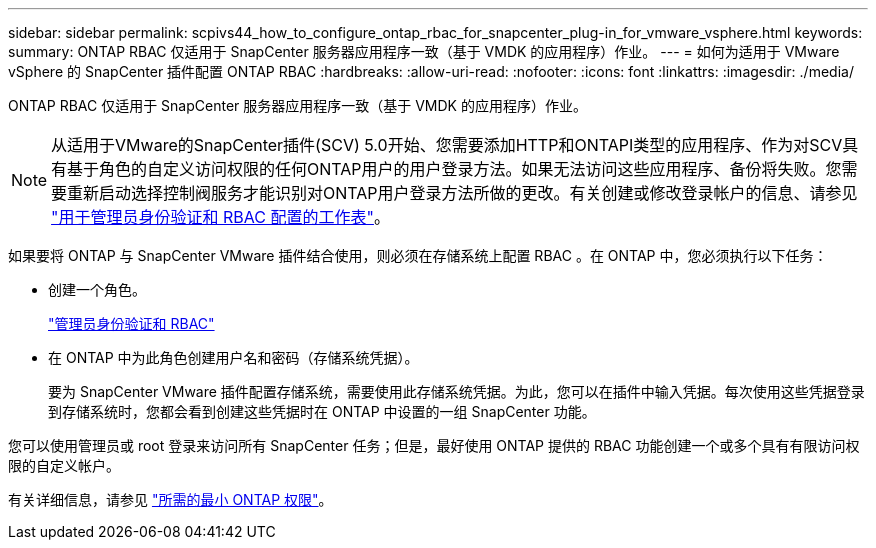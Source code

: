 ---
sidebar: sidebar 
permalink: scpivs44_how_to_configure_ontap_rbac_for_snapcenter_plug-in_for_vmware_vsphere.html 
keywords:  
summary: ONTAP RBAC 仅适用于 SnapCenter 服务器应用程序一致（基于 VMDK 的应用程序）作业。 
---
= 如何为适用于 VMware vSphere 的 SnapCenter 插件配置 ONTAP RBAC
:hardbreaks:
:allow-uri-read: 
:nofooter: 
:icons: font
:linkattrs: 
:imagesdir: ./media/


[role="lead"]
ONTAP RBAC 仅适用于 SnapCenter 服务器应用程序一致（基于 VMDK 的应用程序）作业。


NOTE: 从适用于VMware的SnapCenter插件(SCV) 5.0开始、您需要添加HTTP和ONTAPI类型的应用程序、作为对SCV具有基于角色的自定义访问权限的任何ONTAP用户的用户登录方法。如果无法访问这些应用程序、备份将失败。您需要重新启动选择控制阀服务才能识别对ONTAP用户登录方法所做的更改。有关创建或修改登录帐户的信息、请参见 https://docs.netapp.com/us-en/ontap/authentication/config-worksheets-reference.html["用于管理员身份验证和 RBAC 配置的工作表"]。

如果要将 ONTAP 与 SnapCenter VMware 插件结合使用，则必须在存储系统上配置 RBAC 。在 ONTAP 中，您必须执行以下任务：

* 创建一个角色。
+
https://docs.netapp.com/us-en/ontap/concepts/administrator-authentication-rbac-concept.html["管理员身份验证和 RBAC"]

* 在 ONTAP 中为此角色创建用户名和密码（存储系统凭据）。
+
要为 SnapCenter VMware 插件配置存储系统，需要使用此存储系统凭据。为此，您可以在插件中输入凭据。每次使用这些凭据登录到存储系统时，您都会看到创建这些凭据时在 ONTAP 中设置的一组 SnapCenter 功能。



您可以使用管理员或 root 登录来访问所有 SnapCenter 任务；但是，最好使用 ONTAP 提供的 RBAC 功能创建一个或多个具有有限访问权限的自定义帐户。

有关详细信息，请参见 link:scpivs44_minimum_ontap_privileges_required.html["所需的最小 ONTAP 权限"^]。
